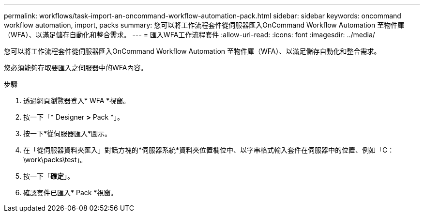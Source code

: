 ---
permalink: workflows/task-import-an-oncommand-workflow-automation-pack.html 
sidebar: sidebar 
keywords: oncommand workflow automation, import, packs 
summary: 您可以將工作流程套件從伺服器匯入OnCommand Workflow Automation 至物件庫（WFA）、以滿足儲存自動化和整合需求。 
---
= 匯入WFA工作流程套件
:allow-uri-read: 
:icons: font
:imagesdir: ../media/


[role="lead"]
您可以將工作流程套件從伺服器匯入OnCommand Workflow Automation 至物件庫（WFA）、以滿足儲存自動化和整合需求。

您必須能夠存取要匯入之伺服器中的WFA內容。

.步驟
. 透過網頁瀏覽器登入* WFA *視窗。
. 按一下「* Designer *>* Pack *」。
. 按一下*從伺服器匯入*圖示。
. 在「從伺服器資料夾匯入」對話方塊的*伺服器系統*資料夾位置欄位中、以字串格式輸入套件在伺服器中的位置、例如「C：\work\packs\test」。
. 按一下「*確定*」。
. 確認套件已匯入* Pack *視窗。

